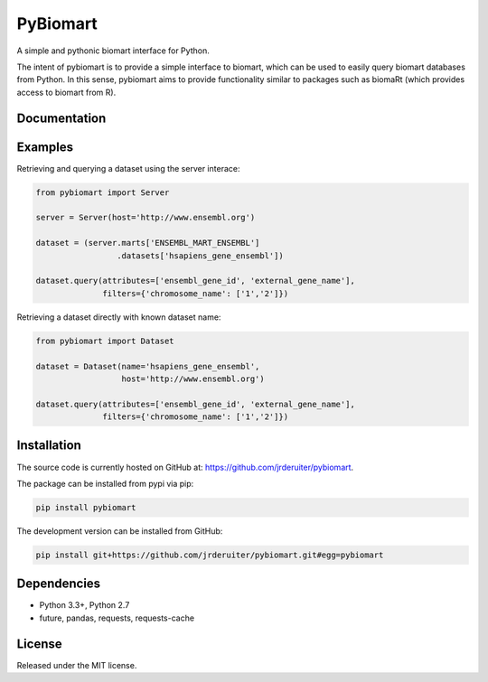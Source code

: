 PyBiomart
================

.. image:: https://travis-ci.org/jrderuiter/pybiomart.svg?branch=develop
    :target: https://travis-ci.org/jrderuiter/pybiomart

.. image:: https://coveralls.io/repos/github/jrderuiter/pybiomart/badge.svg?branch=develop
    :target: https://coveralls.io/github/jrderuiter/pybiomart?branch=develop

A simple and pythonic biomart interface for Python.

The intent of pybiomart is to provide a simple interface to biomart, which can be used to easily query biomart databases from Python. In this sense, pybiomart aims to provide functionality similar to packages such as biomaRt (which provides access to biomart from R).

Documentation
----------------

Examples
----------------

Retrieving and querying a dataset using the server interace:

.. code:: python

    from pybiomart import Server

    server = Server(host='http://www.ensembl.org')

    dataset = (server.marts['ENSEMBL_MART_ENSEMBL']
                     .datasets['hsapiens_gene_ensembl'])

    dataset.query(attributes=['ensembl_gene_id', 'external_gene_name'],
                  filters={'chromosome_name': ['1','2']})

Retrieving a dataset directly with known dataset name:

.. code:: python

    from pybiomart import Dataset

    dataset = Dataset(name='hsapiens_gene_ensembl',
                      host='http://www.ensembl.org')

    dataset.query(attributes=['ensembl_gene_id', 'external_gene_name'],
                  filters={'chromosome_name': ['1','2']})

Installation
----------------

The source code is currently hosted on GitHub at: `https://github.com/jrderuiter/pybiomart  <https://github.com/jrderuiter/pybiomart>`_.

The package can be installed from pypi via pip:

.. code::

    pip install pybiomart

The development version can be installed from GitHub:

.. code::

    pip install git+https://github.com/jrderuiter/pybiomart.git#egg=pybiomart

Dependencies
----------------

-  Python 3.3+, Python 2.7
-  future, pandas, requests, requests-cache


License
----------------

Released under the MIT license.
